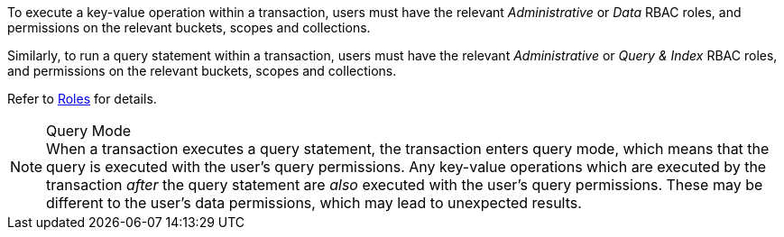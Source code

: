 To execute a key-value operation within a transaction, users must have the relevant _Administrative_ or _Data_ RBAC roles, and permissions on the relevant buckets, scopes and collections.

Similarly, to run a query statement within a transaction, users must have the relevant _Administrative_ or _Query & Index_ RBAC roles, and permissions on the relevant buckets, scopes and collections.

Refer to xref:learn:security/roles.adoc[Roles] for details.

[NOTE]
.Query Mode
When a transaction executes a query statement, the transaction enters query mode, which means that the query is executed with the user's query permissions.
Any key-value operations which are executed by the transaction _after_ the query statement are _also_ executed with the user's query permissions.
These may be different to the user's data permissions, which may lead to unexpected results.
